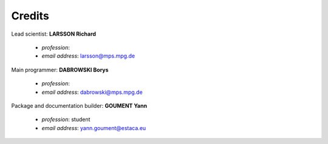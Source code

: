 Credits
=======

Lead scientist: **LARSSON Richard**

   - *profession*: 
   - *email address*: larsson@mps.mpg.de

Main programmer: **DABROWSKI Borys**

   - *profession*: 
   - *email address*: dabrowski@mps.mpg.de

Package and documentation builder: **GOUMENT Yann**

   - *profession*: student
   - *email address*: yann.goument@estaca.eu
